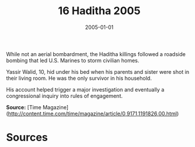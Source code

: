 #+TITLE: 16 Haditha 2005
#+DATE: 2005-01-01
#+HUGO_BASE_DIR: ../../
#+HUGO_SECTION: essays
#+HUGO_TAGS: civilian
#+EXPORT_FILE_NAME: 31-16-Haditha-2005.org
#+HUGO_CUSTOM_FRONT_MATTER: :location "Haditha, 2005" :year "2005"


While not an aerial bombardment, the Haditha killings followed a roadside bombing that led U.S. Marines to storm civilian homes.

Yassir Walid, 10, hid under his bed when his parents and sister were shot in their living room. He was the only survivor in his household. 

His account helped trigger a major investigation and eventually a congressional inquiry into rules of engagement.

**Source:** [Time Magazine](http://content.time.com/time/magazine/article/0,9171,1191826,00.html)

* Sources
:PROPERTIES:
:EXPORT_EXCLUDE: t
:END:
